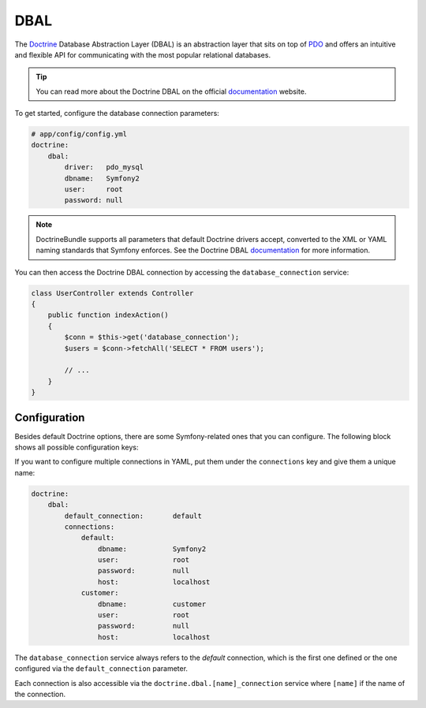 .. index::
   pair: Doctrine; DBAL

DBAL
====

The `Doctrine`_ Database Abstraction Layer (DBAL) is an abstraction layer that
sits on top of `PDO`_ and offers an intuitive and flexible API for
communicating with the most popular relational databases.

.. tip::

    You can read more about the Doctrine DBAL on the official `documentation`_
    website.

To get started, configure the database connection parameters:

.. code-block:: yaml

    # app/config/config.yml
    doctrine:
        dbal:
            driver:   pdo_mysql
            dbname:   Symfony2
            user:     root
            password: null

.. note::

    DoctrineBundle supports all parameters that default Doctrine drivers
    accept, converted to the XML or YAML naming standards that Symfony
    enforces. See the Doctrine DBAL `documentation`_ for more information.

You can then access the Doctrine DBAL connection by accessing the
``database_connection`` service:

.. code-block:: php

    class UserController extends Controller
    {
        public function indexAction()
        {
            $conn = $this->get('database_connection');
            $users = $conn->fetchAll('SELECT * FROM users');

            // ...
        }
    }

.. index::
   single: Configuration; Doctrine DBAL
   single: Doctrine; DBAL configuration

Configuration
-------------

Besides default Doctrine options, there are some Symfony-related ones that you
can configure. The following block shows all possible configuration keys:

.. configuration-block::

    .. code-block:: yaml

        doctrine:
            dbal:
                dbname:               database
                host:                 localhost
                port:                 1234
                user:                 user
                password:             secret
                driver:               pdo_mysql
                driver_class:         MyNamespace\MyDriverImpl
                options:
                    foo: bar
                path:                 %kernel.data_dir%/data.sqlite
                memory:               true
                unix_socket:          /tmp/mysql.sock
                wrapper_class:        MyDoctrineDbalConnectionWrapper
                charset:              UTF8
                logging:              %kernel.debug%
                platform_service:     MyOwnDatabasePlatformService

    .. code-block:: xml

        <!-- xmlns:doctrine="http://symfony.com/schema/dic/doctrine" -->
        <!-- xsi:schemaLocation="http://symfony.com/schema/dic/doctrine http://symfony.com/schema/dic/doctrine/doctrine-1.0.xsd"> -->

        <doctrine:config>
            <doctrine:dbal>
                <doctrine:connection
                    name="default"
                    dbname="database"
                    host="localhost"
                    port="1234"
                    user="user"
                    password="secret"
                    driver="pdo_mysql"
                    driver-class="MyNamespace\MyDriverImpl"
                    path="%kernel.data_dir%/data.sqlite"
                    memory="true"
                    unix-socket="/tmp/mysql.sock"
                    wrapper-class="MyDoctrineDbalConnectionWrapper"
                    charset="UTF8"
                    logging="%kernel.debug%"
                    platform-service="MyOwnDatabasePlatformService"
                />
            </doctrine:dbal>
        </doctrine:config>

If you want to configure multiple connections in YAML, put them under the
``connections`` key and give them a unique name:

.. code-block:: yaml

    doctrine:
        dbal:
            default_connection:       default
            connections:
                default:
                    dbname:           Symfony2
                    user:             root
                    password:         null
                    host:             localhost
                customer:
                    dbname:           customer
                    user:             root
                    password:         null
                    host:             localhost

The ``database_connection`` service always refers to the *default* connection,
which is the first one defined or the one configured via the
``default_connection`` parameter.

Each connection is also accessible via the ``doctrine.dbal.[name]_connection``
service where ``[name]`` if the name of the connection.

.. _PDO:           http://www.php.net/pdo
.. _documentation: http://www.doctrine-project.org/docs/dbal/2.0/en
.. _Doctrine:      http://www.doctrine-project.org
